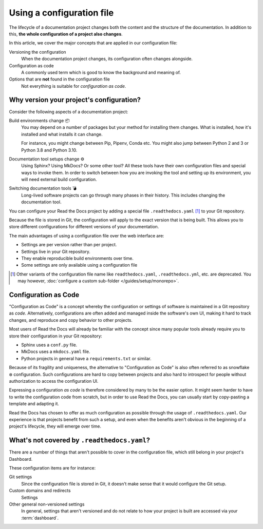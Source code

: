 Using a configuration file
==========================

The lifecycle of a documentation project changes both the content and the structure of the documentation.
In addition to this,
**the whole configuration of a project also changes**.

In this article,
we cover the major concepts that are applied in our configuration file:

Versioning the configuration
  When the documentation project changes,
  its configuration often changes alongside.

Configuration as code
  A commonly used term which is good to know the background and meaning of.

Options that are **not** found in the configuration file
  Not everything is suitable for *configuration as code*.

.. TODO: Add upcoming configuration file how-to

.. seealso::

   :doc:`/config-file/v2`
      Reference of all the settings offered in the build configuration file.

Why version your project's configuration?
-----------------------------------------

Consider the following aspects of a documentation project:

Build environments change 📦️
  You may depend on a number of packages but your method for installing them changes.
  What is installed, how it's installed and what installs it can change.

  For instance,
  you might change between Pip, Pipenv, Conda etc.
  You might also jump between Python 2 and 3 or Python 3.8 and Python 3.10.

Documentation tool setups change ⚙️
  Using Sphinx? Using MkDocs? Or some other tool?
  All these tools have their own configuration files and special ways to invoke them.
  In order to switch between how you are invoking the tool and setting up its environment,
  you will need external build configuration.

Switching documentation tools 💣️
  Long-lived software projects can go through many phases in their history.
  This includes changing the documentation tool.


You can configure your Read the Docs project by adding a special file ``.readthedocs.yaml`` [1]_ to your Git repository.

Because the file is stored in Git,
the configuration will apply to the exact version that is being built.
This allows you to store different configurations for different versions of your documentation.

The main advantages of using a configuration file over the web interface are:

- Settings are per version rather than per project.
- Settings live in your Git repository.
- They enable reproducible build environments over time.
- Some settings are only available using a configuration file

.. [1] Other variants of the configuration file name like ``readthedocs.yaml``, ``.readthedocs.yml``, etc. are deprecated.
       You may however, :doc:`configure a custom sub-folder </guides/setup/monorepo>`.

Configuration as Code
---------------------

"Configuration as Code" is a concept whereby the configuration or settings of software is maintained in a Git repository as *code*.
Alternatively, configurations are often added and managed inside the software's own UI,
making it hard to track changes, and reproduce and copy behavior to other projects.

Most users of Read the Docs will already be familiar with the concept since many popular tools already require you to store their configuration in your Git repository:

* Sphinx uses a ``conf.py`` file.
* MkDocs uses a ``mkdocs.yaml`` file.
* Python projects in general have a ``requirements.txt`` or similar.

Because of its fragility and uniqueness,
the alternative to "Configuration as Code" is also often referred to as snowflake ❄️ configuration.
Such configurations are hard to copy between projects and also hard to introspect for people without authorization to access the configuration UI.


Expressing a configuration *as code* is therefore considered by many to be the easier option.
It might seem harder to have to write the configuration code from scratch,
but in order to use Read the Docs,
you can usually start by copy-pasting a template and adapting it.

Read the Docs has chosen to offer as much configuration as possible through the usage of ``.readthedocs.yaml``.
Our experience is that projects benefit from such a setup,
and even when the benefits aren't obvious in the beginning of a project's lifecycle,
they will emerge over time.

What's not covered by ``.readthedocs.yaml``?
--------------------------------------------

There are a number of things that aren't possible to cover in the configuration file,
which still belong in your project's Dashboard.

These configuration items are for instance:

Git settings
  Since the configuration file is stored in Git,
  it doesn't make sense that it would configure the Git setup.

Custom domains and redirects
  Settings

Other general non-versioned settings
  In general,
  settings that aren't versioned and do not relate to how your project is built are accessed via your :term:`dashboard`.

.. seealso::

   :doc:`/guides/reproducible-builds`
      In addition to storing your configuration in Git,
      we also recommend special practices for making your builds resilient to changes in your software dependencies.
